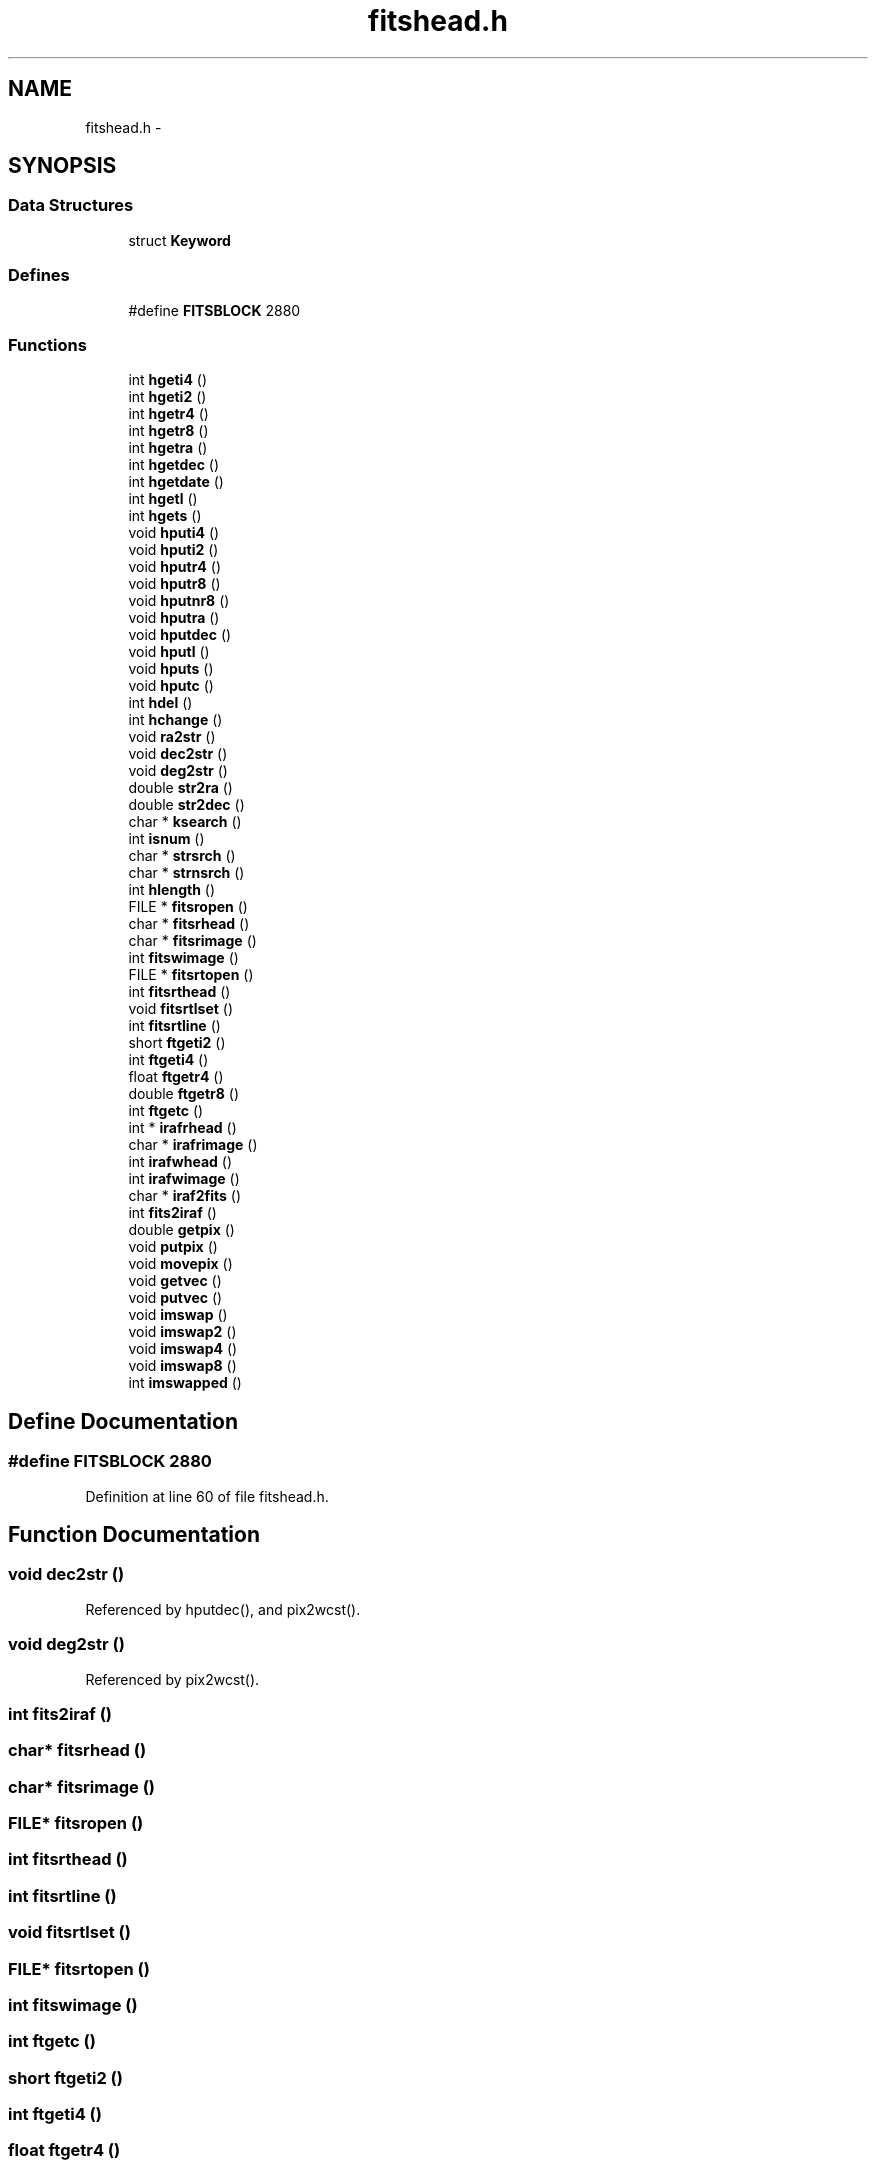 .TH "fitshead.h" 3 "23 Dec 2003" "imcat" \" -*- nroff -*-
.ad l
.nh
.SH NAME
fitshead.h \- 
.SH SYNOPSIS
.br
.PP
.SS "Data Structures"

.in +1c
.ti -1c
.RI "struct \fBKeyword\fP"
.br
.in -1c
.SS "Defines"

.in +1c
.ti -1c
.RI "#define \fBFITSBLOCK\fP   2880"
.br
.in -1c
.SS "Functions"

.in +1c
.ti -1c
.RI "int \fBhgeti4\fP ()"
.br
.ti -1c
.RI "int \fBhgeti2\fP ()"
.br
.ti -1c
.RI "int \fBhgetr4\fP ()"
.br
.ti -1c
.RI "int \fBhgetr8\fP ()"
.br
.ti -1c
.RI "int \fBhgetra\fP ()"
.br
.ti -1c
.RI "int \fBhgetdec\fP ()"
.br
.ti -1c
.RI "int \fBhgetdate\fP ()"
.br
.ti -1c
.RI "int \fBhgetl\fP ()"
.br
.ti -1c
.RI "int \fBhgets\fP ()"
.br
.ti -1c
.RI "void \fBhputi4\fP ()"
.br
.ti -1c
.RI "void \fBhputi2\fP ()"
.br
.ti -1c
.RI "void \fBhputr4\fP ()"
.br
.ti -1c
.RI "void \fBhputr8\fP ()"
.br
.ti -1c
.RI "void \fBhputnr8\fP ()"
.br
.ti -1c
.RI "void \fBhputra\fP ()"
.br
.ti -1c
.RI "void \fBhputdec\fP ()"
.br
.ti -1c
.RI "void \fBhputl\fP ()"
.br
.ti -1c
.RI "void \fBhputs\fP ()"
.br
.ti -1c
.RI "void \fBhputc\fP ()"
.br
.ti -1c
.RI "int \fBhdel\fP ()"
.br
.ti -1c
.RI "int \fBhchange\fP ()"
.br
.ti -1c
.RI "void \fBra2str\fP ()"
.br
.ti -1c
.RI "void \fBdec2str\fP ()"
.br
.ti -1c
.RI "void \fBdeg2str\fP ()"
.br
.ti -1c
.RI "double \fBstr2ra\fP ()"
.br
.ti -1c
.RI "double \fBstr2dec\fP ()"
.br
.ti -1c
.RI "char * \fBksearch\fP ()"
.br
.ti -1c
.RI "int \fBisnum\fP ()"
.br
.ti -1c
.RI "char * \fBstrsrch\fP ()"
.br
.ti -1c
.RI "char * \fBstrnsrch\fP ()"
.br
.ti -1c
.RI "int \fBhlength\fP ()"
.br
.ti -1c
.RI "FILE * \fBfitsropen\fP ()"
.br
.ti -1c
.RI "char * \fBfitsrhead\fP ()"
.br
.ti -1c
.RI "char * \fBfitsrimage\fP ()"
.br
.ti -1c
.RI "int \fBfitswimage\fP ()"
.br
.ti -1c
.RI "FILE * \fBfitsrtopen\fP ()"
.br
.ti -1c
.RI "int \fBfitsrthead\fP ()"
.br
.ti -1c
.RI "void \fBfitsrtlset\fP ()"
.br
.ti -1c
.RI "int \fBfitsrtline\fP ()"
.br
.ti -1c
.RI "short \fBftgeti2\fP ()"
.br
.ti -1c
.RI "int \fBftgeti4\fP ()"
.br
.ti -1c
.RI "float \fBftgetr4\fP ()"
.br
.ti -1c
.RI "double \fBftgetr8\fP ()"
.br
.ti -1c
.RI "int \fBftgetc\fP ()"
.br
.ti -1c
.RI "int * \fBirafrhead\fP ()"
.br
.ti -1c
.RI "char * \fBirafrimage\fP ()"
.br
.ti -1c
.RI "int \fBirafwhead\fP ()"
.br
.ti -1c
.RI "int \fBirafwimage\fP ()"
.br
.ti -1c
.RI "char * \fBiraf2fits\fP ()"
.br
.ti -1c
.RI "int \fBfits2iraf\fP ()"
.br
.ti -1c
.RI "double \fBgetpix\fP ()"
.br
.ti -1c
.RI "void \fBputpix\fP ()"
.br
.ti -1c
.RI "void \fBmovepix\fP ()"
.br
.ti -1c
.RI "void \fBgetvec\fP ()"
.br
.ti -1c
.RI "void \fBputvec\fP ()"
.br
.ti -1c
.RI "void \fBimswap\fP ()"
.br
.ti -1c
.RI "void \fBimswap2\fP ()"
.br
.ti -1c
.RI "void \fBimswap4\fP ()"
.br
.ti -1c
.RI "void \fBimswap8\fP ()"
.br
.ti -1c
.RI "int \fBimswapped\fP ()"
.br
.in -1c
.SH "Define Documentation"
.PP 
.SS "#define FITSBLOCK   2880"
.PP
Definition at line 60 of file fitshead.h.
.SH "Function Documentation"
.PP 
.SS "void dec2str ()"
.PP
Referenced by hputdec(), and pix2wcst().
.SS "void deg2str ()"
.PP
Referenced by pix2wcst().
.SS "int fits2iraf ()"
.PP
.SS "char* fitsrhead ()"
.PP
.SS "char* fitsrimage ()"
.PP
.SS "FILE* fitsropen ()"
.PP
.SS "int fitsrthead ()"
.PP
.SS "int fitsrtline ()"
.PP
.SS "void fitsrtlset ()"
.PP
.SS "FILE* fitsrtopen ()"
.PP
.SS "int fitswimage ()"
.PP
.SS "int ftgetc ()"
.PP
.SS "short ftgeti2 ()"
.PP
.SS "int ftgeti4 ()"
.PP
.SS "float ftgetr4 ()"
.PP
.SS "double ftgetr8 ()"
.PP
.SS "double getpix ()"
.PP
Referenced by getpix(), and main().
.SS "void getvec ()"
.PP
.SS "int hchange ()"
.PP
.SS "int hdel ()"
.PP
.SS "int hgetdate ()"
.PP
Referenced by wcseq(), and wcsinit().
.SS "int hgetdec ()"
.PP
Referenced by wcsinit().
.SS "int hgeti2 ()"
.PP
.SS "int hgeti4 ()"
.PP
Referenced by wcseq(), and wcsinit().
.SS "int hgetl ()"
.PP
.SS "int hgetr4 ()"
.PP
.SS "int hgetr8 ()"
.PP
Referenced by wcseq(), and wcsinit().
.SS "int hgetra ()"
.PP
Referenced by wcsinit().
.SS "int hgets ()"
.PP
Referenced by wcseq(), and wcsinit().
.SS "int hlength ()"
.PP
Referenced by wcsninit().
.SS "void hputc ()"
.PP
Referenced by hputi2(), hputi4(), hputl(), hputnr8(), hputr4(), hputr8(), and hputs().
.SS "void hputdec ()"
.PP
.SS "void hputi2 ()"
.PP
.SS "void hputi4 ()"
.PP
.SS "void hputl ()"
.PP
.SS "void hputnr8 ()"
.PP
.SS "void hputr4 ()"
.PP
.SS "void hputr8 ()"
.PP
.SS "void hputra ()"
.PP
.SS "void hputs ()"
.PP
Referenced by hputdec(), and hputra().
.SS "void imswap ()"
.PP
.SS "void imswap2 ()"
.PP
.SS "void imswap4 ()"
.PP
.SS "void imswap8 ()"
.PP
.SS "int imswapped ()"
.PP
.SS "char* iraf2fits ()"
.PP
.SS "int* irafrhead ()"
.PP
.SS "char* irafrimage ()"
.PP
.SS "int irafwhead ()"
.PP
.SS "int irafwimage ()"
.PP
.SS "int isnum ()"
.PP
.SS "char* ksearch ()"
.PP
Referenced by hchange(), hdel(), hgetc(), hlength(), hputc(), hputcom(), and wcsinit().
.SS "void movepix ()"
.PP
.SS "void putpix ()"
.PP
.SS "void putvec ()"
.PP
.SS "void ra2str ()"
.PP
Referenced by hputra(), and pix2wcst().
.SS "double str2dec ()"
.PP
Referenced by hgetdec(), and str2ra().
.SS "double str2ra ()"
.PP
Referenced by hgetra().
.SS "char* strnsrch ()"
.PP
Referenced by ksearch(), and strsrch().
.SS "char* strsrch ()"
.PP
Referenced by hgetc(), str2dec(), str2ra(), and wcscom().
.SH "Author"
.PP 
Generated automatically by Doxygen for imcat from the source code.
